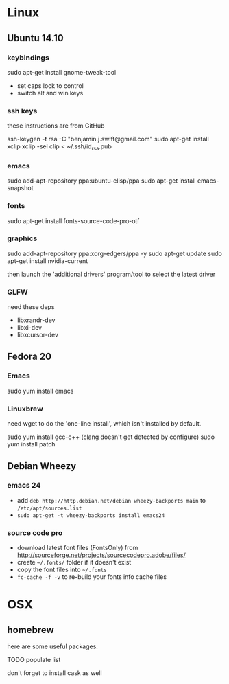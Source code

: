 * Linux

** Ubuntu 14.10

*** keybindings

sudo apt-get install gnome-tweak-tool

- set caps lock to control
- switch alt and win keys

*** ssh keys

these instructions are from GitHub

# to set up a new key
ssh-keygen -t rsa -C "benjamin.j.swift@gmail.com"
sudo apt-get install xclip
xclip -sel clip < ~/.ssh/id_rsa.pub

*** emacs

sudo add-apt-repository ppa:ubuntu-elisp/ppa
sudo apt-get install emacs-snapshot

*** fonts

# not 100% sure if this ppa is necessary
# sudo add-apt-repository ppa:unit193/sourcecodepro
sudo apt-get install fonts-source-code-pro-otf

*** graphics

sudo add-apt-repository ppa:xorg-edgers/ppa -y
sudo apt-get update
sudo apt-get install nvidia-current

then launch the 'additional drivers' program/tool to select the
latest driver

*** GLFW

need these deps

- libxrandr-dev
- libxi-dev
- libxcursor-dev

** Fedora 20

*** Emacs

sudo yum install emacs

*** Linuxbrew

need wget to do the 'one-line install', which isn't installed by
default.

sudo yum install gcc-c++ (clang doesn't get detected by configure)
sudo yum install patch

** Debian Wheezy

*** emacs 24

- add =deb http://http.debian.net/debian wheezy-backports main= to
  =/etc/apt/sources.list=
- =sudo apt-get -t wheezy-backports install emacs24=

*** source code pro

- download latest font files (FontsOnly) from
  http://sourceforge.net/projects/sourcecodepro.adobe/files/
- create =~/.fonts/= folder if it doesn't exist
- copy the font files into =~/.fonts= 
- =fc-cache -f -v= to re-build your fonts info cache files

* OSX

** homebrew

here are some useful packages:

TODO populate list

don't forget to install cask as well
